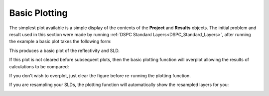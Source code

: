 .. _simplePlotting:

==============
Basic Plotting
==============

The simplest plot available is a simple display of the contents of the **Project** and **Results** objects.
The initial problem and result used in this section were made by running :ref:`DSPC Standard Layers<DSPC_Standard_Layers>`, after 
running the example a basic plot takes the following form:

.. tab-set-code::
    .. code-block:: Matlab

        figure(1); clf;
        plotRefSLD(problem, results)
    
    .. code-block:: Python

        RAT.plotting.plot_ref_sld(problem, results)

.. image:: ../images/misc/simPlot1.png
    :alt: simple plot 


This produces a basic plot of the reflectivity and SLD.

If this plot is not cleared before subsequent plots, then the basic plotting function will overplot allowing the results of calculations to be compared:

.. tab-set-code::
    .. code-block:: Matlab

        controls = controlsClass();
        controls.procedure = 'DE';
        controls.display = 'final';
        controls.parallel = 'contrasts';
        [problem, results] = RAT(problem, controls);
        plotRefSLD(problem, controls);

    .. code-block:: Python
        
        controls = RAT.Controls(procedure='DE', display='final', parallel='contrasts')
        problem, results = RAT.run(problem, controls)
        RAT.plotting.plot_ref_sld(problem, controls)


.. image:: ../images/misc/simPlot2.png
    :alt: fit plot

If you don't wish to overplot, just clear the figure before re-running the plotting function.

If you are resampling your SLDs, the plotting function will automatically show the resampled layers for you:

.. image:: ../images/misc/resamPlot.png
    :alt: resampled plot
